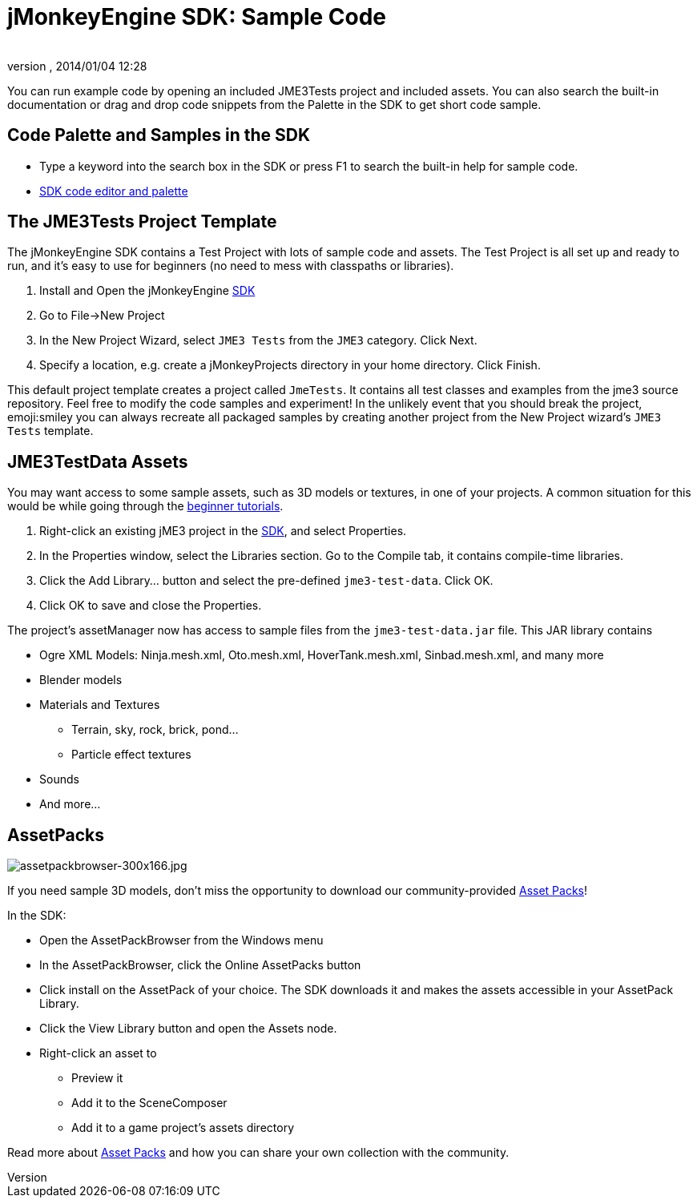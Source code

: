 = jMonkeyEngine SDK: Sample Code
:author: 
:revnumber: 
:revdate: 2014/01/04 12:28
:keywords: documentation, sdk, asset, project
:relfileprefix: ../
:imagesdir: ..
ifdef::env-github,env-browser[:outfilesuffix: .adoc]


You can run example code by opening an included JME3Tests project and included assets. You can also search the built-in documentation or drag and drop code snippets from the Palette in the SDK to get short code sample.



== Code Palette and Samples in the SDK

*  Type a keyword into the search box in the SDK or press F1 to search the built-in help for sample code.
*  <<sdk/code_editor#,SDK code editor and palette>>


== The JME3Tests Project Template

The jMonkeyEngine SDK contains a Test Project with lots of sample code and assets. The Test Project is all set up and ready to run, and it's easy to use for beginners (no need to mess with classpaths or libraries).


.  Install and Open the jMonkeyEngine <<sdk/sdk#,SDK>>
.  Go to File→New Project
.  In the New Project Wizard, select `JME3 Tests` from the `JME3` category. Click Next.
.  Specify a location, e.g. create a jMonkeyProjects directory in your home directory. Click Finish.

This default project template creates a project called `JmeTests`. It contains all test classes and examples from the jme3 source repository. Feel free to modify the code samples and experiment! In the unlikely event that you should break the project, emoji:smiley you can always recreate all packaged samples by creating another project from the New Project wizard's `JME3 Tests` template.






== JME3TestData Assets

You may want access to some sample assets, such as 3D models or textures, in one of your projects. A common situation for this would be while going through the <<jme3/beginner#,beginner tutorials>>.


.  Right-click an existing jME3 project in the <<sdk/sdk#,SDK>>, and select Properties.
.  In the Properties window, select the Libraries section. Go to the Compile tab, it contains compile-time libraries.
.  Click the Add Library… button and select the pre-defined `jme3-test-data`. Click OK.
.  Click OK to save and close the Properties.

The project's assetManager now has access to sample files from the `jme3-test-data.jar` file. This JAR library contains


*  Ogre XML Models: Ninja.mesh.xml, Oto.mesh.xml, HoverTank.mesh.xml, Sinbad.mesh.xml, and many more
*  Blender models
*  Materials and Textures
**  Terrain, sky, rock, brick, pond…
**  Particle effect textures

*  Sounds
*  And more…


== AssetPacks


image::http://jmonkeyengine.org/wp-content/uploads/2010/10/assetpackbrowser-300x166.jpg[assetpackbrowser-300x166.jpg,with="",height="",align="right"]

If you need sample 3D models, don't miss the opportunity to download our community-provided <<sdk/asset_packs#,Asset Packs>>!


In the SDK:


*  Open the AssetPackBrowser from the Windows menu
*  In the AssetPackBrowser, click the Online AssetPacks button
*  Click install on the AssetPack of your choice. The SDK downloads it and makes the assets accessible in your AssetPack Library.
*  Click the View Library button and open the Assets node. 
*  Right-click an asset to
**  Preview it
**  Add it to the SceneComposer
**  Add it to a game project's assets directory 


Read more about <<sdk/asset_packs#,Asset Packs>> and how you can share your own collection with the community.

